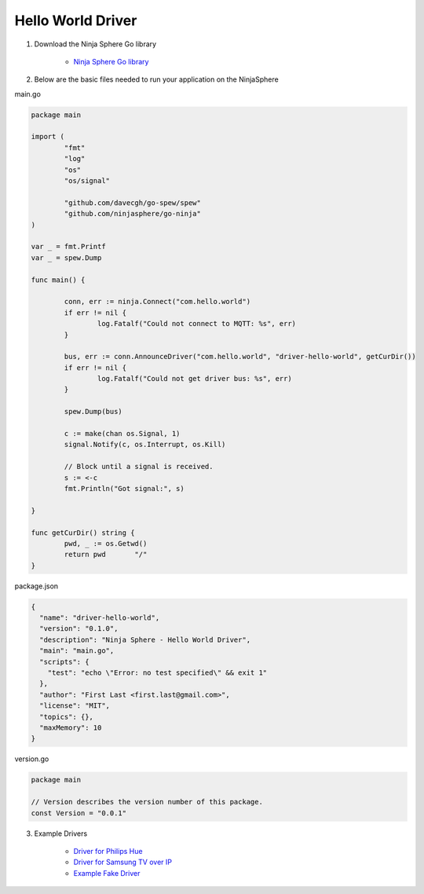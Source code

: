 Hello World Driver
==================

1. Download the Ninja Sphere Go library

	* `Ninja Sphere Go library <https://github.com/ninjasphere/go-ninja>`_

2. Below are the basic files needed to run your application on the NinjaSphere

main.go

.. code-block:: go

	package main
	
	import (
		"fmt"
		"log"
		"os"
		"os/signal"
	
		"github.com/davecgh/go-spew/spew"
		"github.com/ninjasphere/go-ninja"
	)
	
	var _ = fmt.Printf
	var _ = spew.Dump
	
	func main() {
	
		conn, err := ninja.Connect("com.hello.world")
		if err != nil {
			log.Fatalf("Could not connect to MQTT: %s", err)
		}
	
		bus, err := conn.AnnounceDriver("com.hello.world", "driver-hello-world", getCurDir())
		if err != nil {
			log.Fatalf("Could not get driver bus: %s", err)
		}
	
		spew.Dump(bus)
	
		c := make(chan os.Signal, 1)
		signal.Notify(c, os.Interrupt, os.Kill)
	
		// Block until a signal is received.
		s := <-c
		fmt.Println("Got signal:", s)
	
	}
	
	func getCurDir() string {
		pwd, _ := os.Getwd()
		return pwd 	 "/"
	}

package.json

.. code-block:: json

	{
	  "name": "driver-hello-world",
	  "version": "0.1.0",
	  "description": "Ninja Sphere - Hello World Driver",
	  "main": "main.go",
	  "scripts": {
	    "test": "echo \"Error: no test specified\" && exit 1"
	  },
	  "author": "First Last <first.last@gmail.com>",
	  "license": "MIT",
	  "topics": {},
	  "maxMemory": 10
	}

version.go

.. code-block:: go

	package main

	// Version describes the version number of this package.
	const Version = "0.0.1"



3. Example Drivers

	* `Driver for Philips Hue <https://github.com/ninjasphere/driver-go-hue>`_
	* `Driver for Samsung TV over IP <https://github.com/ninjasphere/driver-samsung-tv>`_
	* `Example Fake Driver <https://github.com/ninjasphere/go-ninja/tree/master/fakedriver>`_
	
